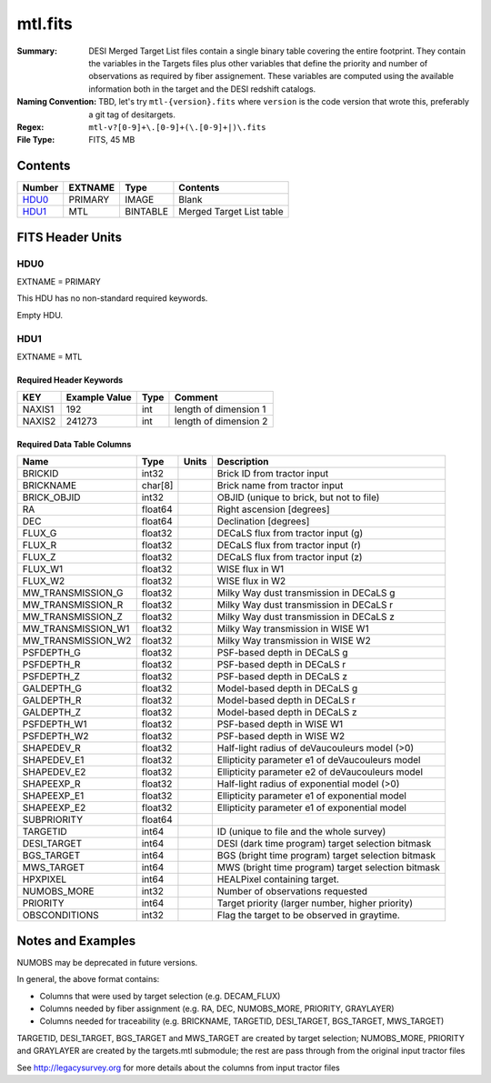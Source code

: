 ========
mtl.fits
========

:Summary: DESI Merged Target List files contain a single binary table covering the
    entire footprint.  They contain the variables in the Targets files plus
    other variables that define the priority and number of observations as
    required by fiber assignement. These variables are computed using the
    available information both in the target and the DESI redshift catalogs.
:Naming Convention: TBD, let's try ``mtl-{version}.fits`` where ``version``
    is the code version that wrote this, preferably a git tag of desitargets.
:Regex: ``mtl-v?[0-9]+\.[0-9]+(\.[0-9]+|)\.fits``
:File Type: FITS, 45 MB

Contents
========

====== ======= ======== ========================
Number EXTNAME Type     Contents
====== ======= ======== ========================
HDU0_  PRIMARY IMAGE    Blank
HDU1_  MTL     BINTABLE Merged Target List table
====== ======= ======== ========================


FITS Header Units
=================

HDU0
----

EXTNAME = PRIMARY

This HDU has no non-standard required keywords.

Empty HDU.

HDU1
----

EXTNAME = MTL

Required Header Keywords
~~~~~~~~~~~~~~~~~~~~~~~~

====== ============= ==== ==============================================
KEY    Example Value Type Comment
====== ============= ==== ==============================================
NAXIS1 192           int  length of dimension 1
NAXIS2 241273        int  length of dimension 2
====== ============= ==== ==============================================

Required Data Table Columns
~~~~~~~~~~~~~~~~~~~~~~~~~~~

================== ======= ===== ===================
Name               Type    Units Description
================== ======= ===== ===================
BRICKID            int32         Brick ID from tractor input
BRICKNAME          char[8]       Brick name from tractor input
BRICK_OBJID        int32         OBJID (unique to brick, but not to file)
RA                 float64       Right ascension [degrees]
DEC                float64       Declination [degrees]
FLUX_G             float32       DECaLS flux from tractor input (g)
FLUX_R             float32       DECaLS flux from tractor input (r)
FLUX_Z             float32       DECaLS flux from tractor input (z)
FLUX_W1            float32       WISE flux in W1
FLUX_W2            float32       WISE flux in W2
MW_TRANSMISSION_G  float32       Milky Way dust transmission in DECaLS g
MW_TRANSMISSION_R  float32       Milky Way dust transmission in DECaLS r
MW_TRANSMISSION_Z  float32       Milky Way dust transmission in DECaLS z
MW_TRANSMISSION_W1 float32       Milky Way transmission in WISE W1
MW_TRANSMISSION_W2 float32       Milky Way transmission in WISE W2
PSFDEPTH_G         float32       PSF-based depth in DECaLS g
PSFDEPTH_R         float32       PSF-based depth in DECaLS r
PSFDEPTH_Z         float32       PSF-based depth in DECaLS z
GALDEPTH_G         float32       Model-based depth in DECaLS g
GALDEPTH_R         float32       Model-based depth in DECaLS r
GALDEPTH_Z         float32       Model-based depth in DECaLS z
PSFDEPTH_W1        float32       PSF-based depth in WISE W1
PSFDEPTH_W2        float32       PSF-based depth in WISE W2
SHAPEDEV_R         float32       Half-light radius of deVaucouleurs model (>0)
SHAPEDEV_E1        float32       Ellipticity parameter e1 of deVaucouleurs model
SHAPEDEV_E2        float32       Ellipticity parameter e2 of deVaucouleurs model
SHAPEEXP_R         float32       Half-light radius of exponential model (>0)
SHAPEEXP_E1        float32       Ellipticity parameter e1 of exponential model
SHAPEEXP_E2        float32       Ellipticity parameter e1 of exponential model
SUBPRIORITY        float64
TARGETID           int64         ID (unique to file and the whole survey)
DESI_TARGET        int64         DESI (dark time program) target selection bitmask
BGS_TARGET         int64         BGS (bright time program) target selection bitmask
MWS_TARGET         int64         MWS (bright time program) target selection bitmask
HPXPIXEL           int64         HEALPixel containing target.
NUMOBS_MORE        int32         Number of observations requested
PRIORITY           int64         Target priority (larger number, higher priority)
OBSCONDITIONS      int32         Flag the target to be observed in graytime.
================== ======= ===== ===================


Notes and Examples
==================

NUMOBS may be deprecated in future versions.

In general, the above format contains:

* Columns that were used by target selection (e.g. DECAM_FLUX)
* Columns needed by fiber assignment (e.g. RA, DEC, NUMOBS_MORE, PRIORITY, GRAYLAYER)
* Columns needed for traceability (e.g. BRICKNAME, TARGETID, DESI_TARGET, BGS_TARGET, MWS_TARGET)

TARGETID, DESI_TARGET, BGS_TARGET and MWS_TARGET are created by target selection; NUMOBS_MORE, PRIORITY and GRAYLAYER
are created by the targets.mtl submodule;  the rest are pass through from the original input tractor files

See http://legacysurvey.org for more details about the columns from input tractor files

